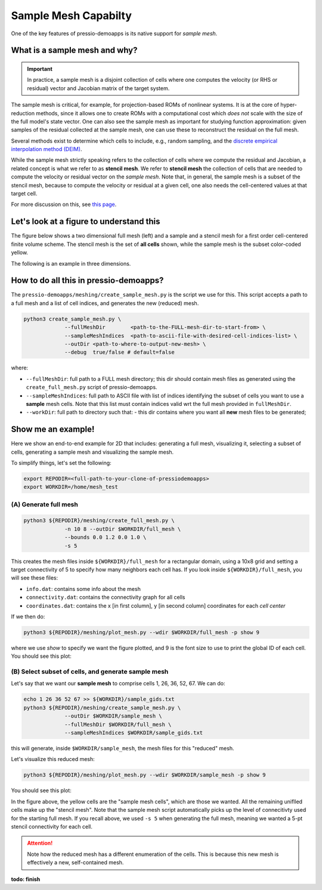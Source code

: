 Sample Mesh Capabilty
=====================

One of the key features of pressio-demoapps is its native support for *sample mesh*.

What is a sample mesh and why?
------------------------------

.. Important::
   In practice, a sample mesh is a disjoint collection
   of cells where one computes the velocity (or RHS or residual) vector
   and Jacobian matrix of the target system.

The sample mesh is critical, for example, for projection-based ROMs of nonlinear systems.
It is at the core of hyper-reduction methods, since it allows one to
create ROMs with a computational cost which *does not*
scale with the size of the full model's state vector.
One can also see the sample mesh as important for studying
function approximation: given samples of the residual collected
at the sample mesh, one can use these to reconstruct the residual
on the full mesh.

Several methods exist to determine which cells to include, e.g., random sampling,
and the `discrete empirical interpolation method (DEIM) <https://doi.org/10.1137/090766498>`_.

While the sample mesh strictly speaking refers to the collection of cells
where we compute the residual and Jacobian, a related concept is what we refer to as **stencil mesh**.
We refer to **stencil mesh** the collection of cells that are needed to compute
the velocity or residual vector on the *sample mesh*.
Note that, in general, the sample mesh is a subset of the stencil mesh,
because to compute the velocity or residual at a given cell, one also needs
the cell-centered values at that target cell.

For more discussion on this, see `this page <https://pressio.github.io/proms/hyper/>`_.


Let's look at a figure to understand this
-----------------------------------------

The figure below shows a two dimensional full mesh (left) and
a sample and a stencil mesh for a first order cell-centered finite volume scheme.
The stencil mesh is the set of **all cells** shown, while the sample mesh
is the subset color-coded yellow.

.. image:: ../../figures/readme_2dmesh.png
  :width: 75 %
  :align: center
  :alt: Alternative text

The following is an example in three dimensions.

.. image:: ../../figures/readme_3dmesh.png
  :width: 75 %
  :align: center
  :alt: Alternative text



How to do all this in pressio-demoapps?
---------------------------------------

The ``pressio-demoapps/meshing/create_sample_mesh.py`` is the script we use for this.
This script accepts a path to a full mesh and a list of cell indices,
and generates the new (reduced) mesh.

.. code-block:: bash

   python3 create_sample_mesh.py \
		--fullMeshDir        <path-to-the-FULL-mesh-dir-to-start-from> \
		--sampleMeshIndices  <path-to-ascii-file-with-desired-cell-indices-list> \
		--outDir <path-to-where-to-output-new-mesh> \
		--debug  true/false # default=false

where:

- ``--fullMeshDir``: full path to a FULL mesh directory; this dir should contain mesh files as generated using the ``create_full_mesh.py`` script of pressio-demoapps.

- ``--sampleMeshIndices``: full path to ASCII file with list of indices identifying the subset of cells you want to use a **sample** mesh cells. Note that this list must contain indices valid wrt the full mesh provided in ``fullMeshDir``.

- ``--workDir``: full path to directory such that:
  - this dir contains where you want all **new** mesh files to be generated;


Show me an example!
-------------------

Here we show an end-to-end example for 2D that includes: generating a full mesh,
visualizing it, selecting a subset of cells, generating a sample mesh
and visualizing the sample mesh.

To simplify things, let's set the following:

.. code-block:: bash

   export REPODIR=<full-path-to-your-clone-of-pressiodemoapps>
   export WORKDIR=/home/mesh_test


(A) Generate full mesh
^^^^^^^^^^^^^^^^^^^^^^

.. code-block:: bash

   python3 ${REPODIR}/meshing/create_full_mesh.py \
		-n 10 8 --outDir $WORKDIR/full_mesh \
		--bounds 0.0 1.2 0.0 1.0 \
		-s 5

This creates the mesh files inside ``${WORKDIR}/full_mesh``
for a rectangular domain, using a 10x8 grid and setting a
target connectivity of 5 to specify how many neighbors each cell has.
If you look inside ``${WORKDIR}/full_mesh``, you will see these files:

- ``info.dat``: contains some info about the mesh

- ``connectivity.dat``: contains the connectivity graph for all cells

- ``coordinates.dat``: contains the x [in first column],
  y [in second column] coordinates for each *cell center*


If we then do:

.. code-block:: bash

   python3 ${REPODIR}/meshing/plot_mesh.py --wdir $WORKDIR/full_mesh -p show 9

where we use `show` to specify we want the figure plotted,
and 9 is the font size to use to print the global ID of each cell.
You should see this plot:

.. image:: ../../figures/docs_meshing_sample_1.png
  :width: 60 %
  :align: center
  :alt: Alternative text


(B) Select subset of cells, and generate sample mesh
^^^^^^^^^^^^^^^^^^^^^^^^^^^^^^^^^^^^^^^^^^^^^^^^^^^^

Let's say that we want our **sample mesh**
to comprise cells 1, 26, 36, 52, 67.
We can do:

.. code-block:: bash

   echo 1 26 36 52 67 >> ${WORKDIR}/sample_gids.txt
   python3 ${REPODIR}/meshing/create_sample_mesh.py \
		--outDir $WORKDIR/sample_mesh \
		--fullMeshDir $WORKDIR/full_mesh \
		--sampleMeshIndices $WORKDIR/sample_gids.txt

this will generate, inside ``$WORKDIR/sample_mesh``,
the mesh files for this "reduced" mesh.

Let's visualize this reduced mesh:

.. code-block:: bash

   python3 ${REPODIR}/meshing/plot_mesh.py --wdir $WORKDIR/sample_mesh -p show 9

You should see this plot:

.. image:: ../../figures/docs_meshing_sample_2.png
  :align: center
  :width: 60 %

In the figure above, the yellow cells are the "sample mesh cells",
which are those we wanted. All the remaining uniflled cells make
up the "stencil mesh". Note that the sample mesh script
automatically picks up the level of connecitivty used for
the starting full mesh. If you recall above, we used ``-s 5``
when generating the full mesh, meaning we wanted
a 5-pt stencil connectivity for each cell.

.. Attention::
   Note how the reduced mesh has a different enumeration of the cells.
   This is because this new mesh is effectively a new, self-contained mesh.


**todo: finish**
